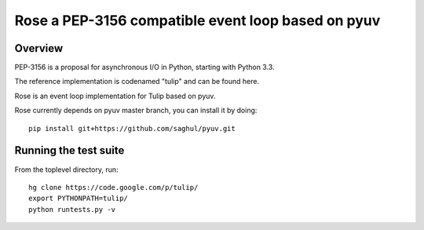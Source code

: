 ﻿

.. index::
   pair: Python; Rose


.. _async_rose:

====================================================
Rose a PEP-3156 compatible event loop based on pyuv
====================================================


.. seealso::

   - https://github.com/saghul/rose
   - :ref:`async_rose_bis`



Overview
========

PEP-3156 is a proposal for asynchronous I/O in Python, starting with Python 3.3.

The reference implementation is codenamed "tulip" and can be found here.

Rose is an event loop implementation for Tulip based on pyuv.

Rose currently depends on pyuv master branch, you can install it by doing::

    pip install git+https://github.com/saghul/pyuv.git


Running the test suite
======================

From the toplevel directory, run::

    hg clone https://code.google.com/p/tulip/
    export PYTHONPATH=tulip/
    python runtests.py -v


